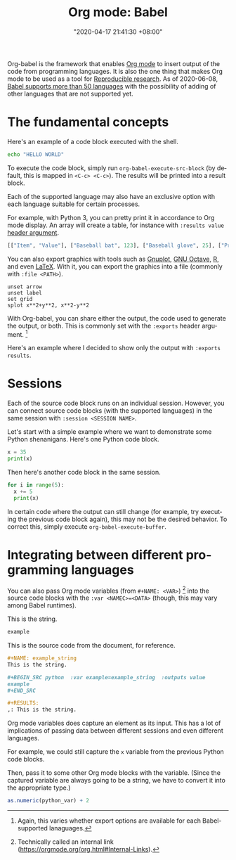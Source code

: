 #+title: Org mode: Babel
#+date: "2020-04-17 21:41:30 +08:00"
#+date_modified: "2021-04-21 17:43:52 +08:00"
#+language: en
#+properties: header-args :session  :exports both
#+tags: research.reproducibility


Org-babel is the framework that enables [[file:2020-04-20-16-51-40.org][Org mode]] to insert output of the code from programming languages.
It is also the one thing that makes Org mode to be used as a tool for [[file:2020-04-12-11-20-53.org][Reproducible research]].
As of 2020-06-08, [[https://orgmode.org/worg/org-contrib/babel/languages.html][Babel supports more than 50 languages]] with the possibility of adding of other languages that are not supported yet.




* The fundamental concepts

Here's an example of a code block executed with the shell.

#+begin_src sh
echo "HELLO WORLD"
#+end_src

#+results:
: HELLO WORLD

To execute the code block, simply run ~org-babel-execute-src-block~ (by default, this is mapped in ~<C-c> <C-c>~).
The results will be printed into a result block.

Each of the supported language may also have an exclusive option with each language suitable for certain processes.

For example, with Python 3, you can pretty print it in accordance to Org mode display.
An array will create a table, for instance with ~:results value~ [[https://orgmode.org/manual/Using-Header-Arguments.html#Using-Header-Arguments][header argument]].

#+begin_src python  :results value
[["Item", "Value"], ["Baseball bat", 123], ["Baseball glove", 25], ["Printed shirt", 42]]
#+end_src

#+results:
: None

You can also export graphics with tools such as [[http://gnuplot.info/][Gnuplot]], [[https://www.gnu.org/software/octave/][GNU Octave]], [[https://www.r-project.org/][R]], and even [[https://www.latex-project.org/][LaTeX]].
With it, you can export the graphics into a file (commonly with ~:file <PATH>~).

#+begin_src gnuplot  :exports both  :file assets/2020-04-17-21-41-30/gnuplot-demo.png
unset arrow
unset label
set grid
splot x**2+y**2, x**2-y**2
#+end_src

#+results:
[[file:assets/2020-04-17-21-41-30/gnuplot-demo.png]]

With Org-babel, you can share either the output, the code used to generate the output, or both.
This is commonly set with the ~:exports~ header argument.
[fn:: Again, this varies whether export options are available for each Babel-supported lanaguages.]

Here's an example where I decided to show only the output with ~:exports results~.

#+begin_src gnuplot  :exports results  :file assets/2020-04-17-21-41-30/gnuplot-3d-demo.png
set title "3D gnuplot demo"
unset grid
splot x*y with points
#+end_src

#+results:
[[file:assets/2020-04-17-21-41-30/gnuplot-3d-demo.png]]




* Sessions

Each of the source code block runs on an individual session.
However, you can connect source code blocks (with the supported languages) in the same session with ~:session <SESSION NAME>~.

Let's start with a simple example where we want to demonstrate some Python shenanigans.
Here's one Python code block.

#+begin_src python  :results output  :session python-example
x = 35
print(x)
#+end_src

#+results:
: 35

Then here's another code block in the same session.

#+begin_src python  :results output  :session python-example
for i in range(5):
  x += 5
  print(x)
#+end_src

#+results:
: 40
: 45
: 50
: 55
: 60

In certain code where the output can still change (for example, try executing the previous code block again), this may not be the desired behavior.
To correct this, simply execute ~org-babel-execute-buffer~.




* Integrating between different programming languages

You can also pass Org mode variables (from ~#+NAME: <VAR>~) [fn:: Technically called an internal link (https://orgmode.org/org.html#Internal-Links).] into the source code blocks with the ~:var <NAMEC>=<DATA>~ (though, this may vary among Babel runtimes).

#+name: example_string
This is the string.

#+begin_src python  :var example=example_string  :results value
example
#+end_src

#+results:
: None

This is the source code from the document, for reference.

#+begin_src org  :exports code  :results silent
,#+NAME: example_string
This is the string.

,#+BEGIN_SRC python  :var example=example_string  :outputs value
example
,#+END_SRC

,#+RESULTS:
,: This is the string.
#+end_src

Org mode variables does capture an element as its input.
This has a lot of implications of passing data between different sessions and even different languages.

For example, we could still capture the ~x~ variable from the previous Python code blocks.

#+name: var_from_other_lang
#+begin_src python  :results silent  :session python-example  :exports value
x # Which should be 60 at this point.
#+end_src

Then, pass it to some other Org mode blocks with the variable.
(Since the captured variable are always going to be a string, we have to convert it into the appropriate type.)

#+begin_src R  :results output  :var python_var=var_from_other_lang
as.numeric(python_var) + 2
#+end_src

#+results:
: [1] 62
